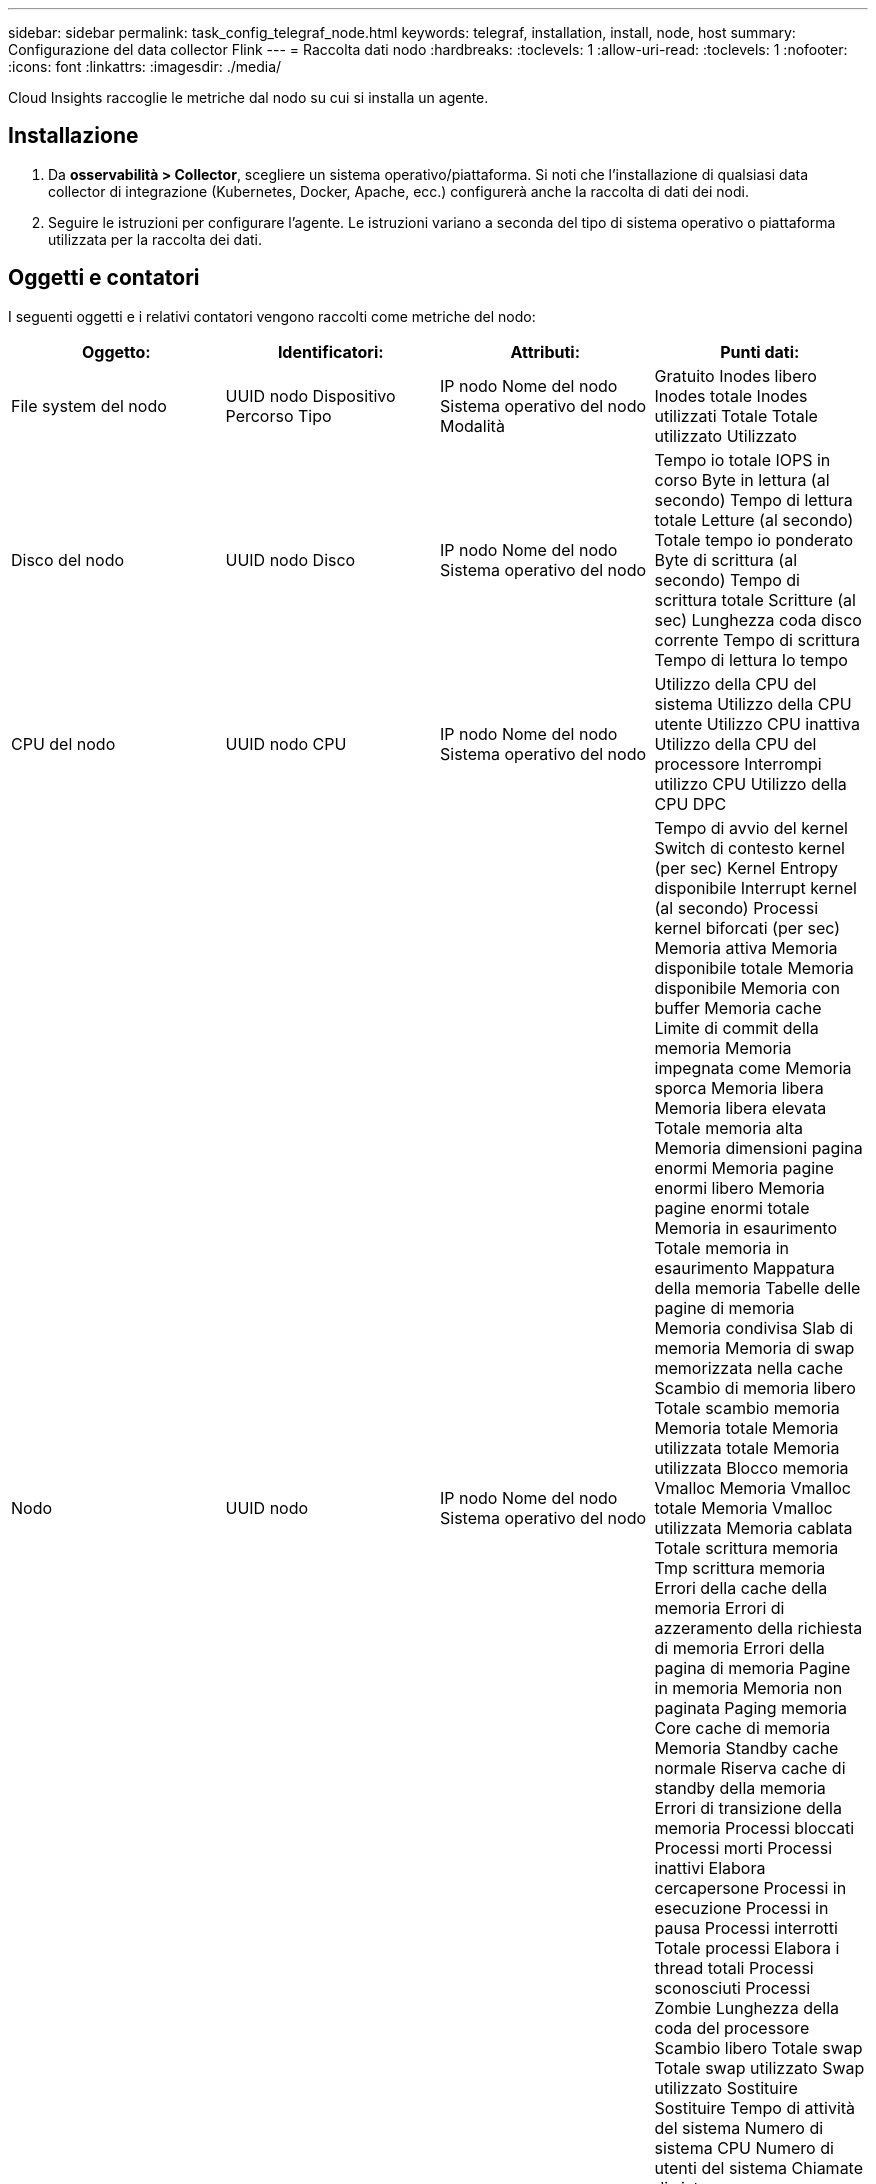 ---
sidebar: sidebar 
permalink: task_config_telegraf_node.html 
keywords: telegraf, installation, install, node, host 
summary: Configurazione del data collector Flink 
---
= Raccolta dati nodo
:hardbreaks:
:toclevels: 1
:allow-uri-read: 
:toclevels: 1
:nofooter: 
:icons: font
:linkattrs: 
:imagesdir: ./media/


[role="lead"]
Cloud Insights raccoglie le metriche dal nodo su cui si installa un agente.



== Installazione

. Da *osservabilità > Collector*, scegliere un sistema operativo/piattaforma. Si noti che l'installazione di qualsiasi data collector di integrazione (Kubernetes, Docker, Apache, ecc.) configurerà anche la raccolta di dati dei nodi.
. Seguire le istruzioni per configurare l'agente. Le istruzioni variano a seconda del tipo di sistema operativo o piattaforma utilizzata per la raccolta dei dati.




== Oggetti e contatori

I seguenti oggetti e i relativi contatori vengono raccolti come metriche del nodo:

[cols="<.<,<.<,<.<,<.<"]
|===
| Oggetto: | Identificatori: | Attributi: | Punti dati: 


| File system del nodo | UUID nodo
Dispositivo
Percorso
Tipo | IP nodo
Nome del nodo
Sistema operativo del nodo
Modalità | Gratuito
Inodes libero
Inodes totale
Inodes utilizzati
Totale
Totale utilizzato
Utilizzato 


| Disco del nodo | UUID nodo
Disco | IP nodo
Nome del nodo
Sistema operativo del nodo | Tempo io totale
IOPS in corso
Byte in lettura (al secondo)
Tempo di lettura totale
Letture (al secondo)
Totale tempo io ponderato
Byte di scrittura (al secondo)
Tempo di scrittura totale
Scritture (al sec)
Lunghezza coda disco corrente
Tempo di scrittura
Tempo di lettura
Io tempo 


| CPU del nodo | UUID nodo
CPU | IP nodo
Nome del nodo
Sistema operativo del nodo | Utilizzo della CPU del sistema
Utilizzo della CPU utente
Utilizzo CPU inattiva
Utilizzo della CPU del processore
Interrompi utilizzo CPU
Utilizzo della CPU DPC 


| Nodo | UUID nodo | IP nodo
Nome del nodo
Sistema operativo del nodo | Tempo di avvio del kernel
Switch di contesto kernel (per sec)
Kernel Entropy disponibile
Interrupt kernel (al secondo)
Processi kernel biforcati (per sec)
Memoria attiva
Memoria disponibile totale
Memoria disponibile
Memoria con buffer
Memoria cache
Limite di commit della memoria
Memoria impegnata come
Memoria sporca
Memoria libera
Memoria libera elevata
Totale memoria alta
Memoria dimensioni pagina enormi
Memoria pagine enormi libero
Memoria pagine enormi totale
Memoria in esaurimento
Totale memoria in esaurimento
Mappatura della memoria
Tabelle delle pagine di memoria
Memoria condivisa
Slab di memoria
Memoria di swap memorizzata nella cache
Scambio di memoria libero
Totale scambio memoria
Memoria totale
Memoria utilizzata totale
Memoria utilizzata
Blocco memoria Vmalloc
Memoria Vmalloc totale
Memoria Vmalloc utilizzata
Memoria cablata
Totale scrittura memoria
Tmp scrittura memoria
Errori della cache della memoria
Errori di azzeramento della richiesta di memoria
Errori della pagina di memoria
Pagine in memoria
Memoria non paginata
Paging memoria
Core cache di memoria
Memoria Standby cache normale
Riserva cache di standby della memoria
Errori di transizione della memoria
Processi bloccati
Processi morti
Processi inattivi
Elabora cercapersone
Processi in esecuzione
Processi in pausa
Processi interrotti
Totale processi
Elabora i thread totali
Processi sconosciuti
Processi Zombie
Lunghezza della coda del processore
Scambio libero
Totale swap
Totale swap utilizzato
Swap utilizzato
Sostituire
Sostituire
Tempo di attività del sistema
Numero di sistema CPU
Numero di utenti del sistema
Chiamate di sistema 


| Rete di nodi | Interfaccia di rete
UUID nodo | Nome del nodo
IP nodo
Sistema operativo del nodo | Byte ricevuti
Byte inviati
Pacchetti in uscita eliminati
Packets Outboud errors (pacchetti in uscita)
I pacchetti ricevuti sono scartati
Pacchetti ricevuti errori
Pacchetti ricevuti
Pacchetti inviati 
|===


== Setup (Configurazione)

Le informazioni relative all'installazione e alla risoluzione dei problemi sono disponibili sul link:task_config_telegraf_agent.html["Configurazione di un agente"] pagina.
